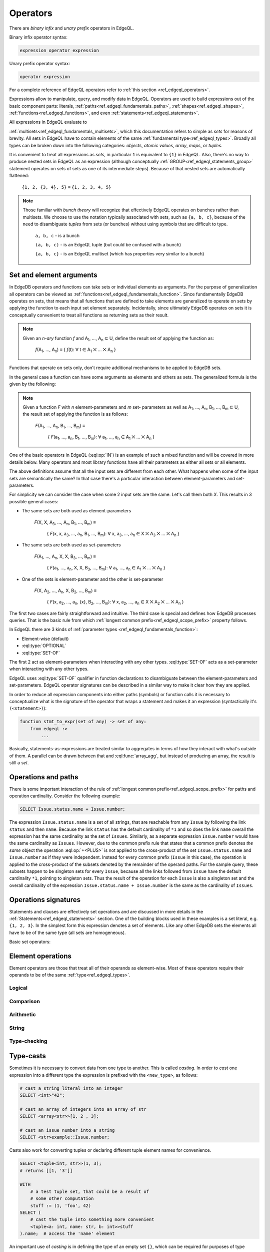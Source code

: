 .. _ref_edgeql_operators:


Operators
=========

There are *binary infix* and *unary prefix* operators in EdgeQL.

Binary infix operator syntax:

.. code-block:: pseudo-eql

    expression operator expression

Unary prefix operator syntax:

.. code-block:: pseudo-eql

    operator expression

For a complete reference of EdgeQL operators refer to
:ref:`this section <ref_edgeql_operators>`.


Expressions allow to manipulate, query, and modify data in EdgeQL.
Operators are used to build expressions out of the basic component
parts: literals, :ref:`paths<ref_edgeql_fundamentals_paths>`,
:ref:`shapes<ref_edgeql_shapes>`, :ref:`functions<ref_edgeql_functions>`,
and even :ref:`statements<ref_edgeql_statements>`.

All expressions in EdgeQL evaluate to

:ref:`multisets<ref_edgeql_fundamentals_multisets>`, which this
documentation refers to simple as `sets` for reasons of brevity. All
sets in EdgeQL have to contain elements of the same :ref:`fundamental
type<ref_edgeql_types>`. Broadly all types can be broken down
into the following categories: `objects`, `atomic values`, `array`,
`maps`, or `tuples`.

It is convenient to treat all expressions as `sets`, in particular
``1`` is equivalent to ``{1}`` in EdgeQL. Also, there's no way to
produce nested sets in EdgeQL as an expression (although conceptually
:ref:`GROUP<ref_edgeql_statements_group>` statement operates on sets
of sets as one of its intermediate steps). Because of that nested
sets are automatically flattened:

    ``{1, 2, {3, 4}, 5}`` ≡ ``{1, 2, 3, 4, 5}``

.. note::

    Those familiar with *bunch theory* will recognize that effectively
    EdgeQL operates on bunches rather than multisets. We choose to use
    the notation typically associated with sets, such as ``{a, b,
    c}``, because of the need to disambiguate *tuples* from sets (or
    bunches) without using symbols that are difficult to type.

        ``a, b, c`` - is a bunch

        ``(a, b, c)`` - is an EdgeQL tuple (but could be confused with
        a bunch)

        ``{a, b, c}`` - is an EdgeQL multiset (which has properties very
        similar to a bunch)


Set and element arguments
-------------------------

In EdgeDB operators and functions can take sets or individual elements
as arguments. For the purpose of generalization all operators can be
viewed as :ref:`functions<ref_edgeql_fundamentals_function>`. Since
fundamentally EdgeDB operates on sets, that means that all functions
that are defined to take elements are generalized to operate on sets
by applying the function to each input set element separately.
Incidentally, since ultimately EdgeDB operates on sets it is
conceptually convenient to treat all functions as returning sets as
their result.

.. note::

    Given an *n-ary* function *f* and A\ :sub:`1`, ..., A\ :sub:`n`
    ⊆ U, define the result set of applying the function as:

        :emphasis:`f`\ (A\ :sub:`1`, ..., A\ :sub:`n`) ≡
        { :emphasis:`f`\ (t): ∀ t ∈ A\ :sub:`1` ⨉ ... ⨉ A\ :sub:`n` }

Functions that operate on sets only, don't require additional
mechanisms to be applied to EdgeDB sets.

In the general case a function can have some arguments as elements and others
as sets. The generalized formula is the given by the following:

.. note::

    Given a function *F* with *n* element-parameters and *m* set-
    parameters as well as A\ :sub:`1`, ..., A\ :sub:`n`, B\ :sub:`1`,
    ..., B\ :sub:`m` ⊆ U, the result set of applying the function is
    as follows:

        :emphasis:`F`\ (A\ :sub:`1`, ..., A\ :sub:`n`, B\ :sub:`1`, ...,
        B\ :sub:`m`) ≡

            { :emphasis:`F`\ (a\ :sub:`1`, ..., a\ :sub:`n`, B\ :sub:`1`,
            ..., B\ :sub:`m`): ∀ a\ :sub:`1`, ..., a\ :sub:`n` ∈ A\
            :sub:`1` ⨉ ... ⨉ A\ :sub:`n` }

One of the basic operators in EdgeQL (:eql:op:`IN`) is an example of such a
mixed function and will be covered in more details below. Many
operators and most library functions have all their parameters as
either all sets or all elements.

The above definitions assume that all the input sets are different
from each other. What happens when some of the input sets are
semantically the same? In that case there's a particular interaction
between element-parameters and set-parameters.

For simplicity we can consider the case when some 2 input sets are the
same. Let's call them both `X`. This results in 3 possible general
cases:

- The same sets are both used as element-parameters

    :emphasis:`F`\ (X, X, A\ :sub:`3`, ..., A\ :sub:`n`, B\ :sub:`1`, ...,
    B\ :sub:`m`) ≡

            { :emphasis:`F`\ (x, x, a\ :sub:`3`, ..., a\ :sub:`n`, B\ :sub:`1`,
            ..., B\ :sub:`m`): ∀ x, a\ :sub:`3`, ..., a\ :sub:`n` ∈ X ⨉ A\
            :sub:`3` ⨉ ... ⨉ A\ :sub:`n` }

- The same sets are both used as set-parameters

    :emphasis:`F`\ (A\ :sub:`1`, ..., A\ :sub:`n`, X, X, B\ :sub:`3`, ...,
    B\ :sub:`m`) ≡

            { :emphasis:`F`\ (a\ :sub:`1`, ..., a\ :sub:`n`, X, X, B\ :sub:`3`,
            ..., B\ :sub:`m`): ∀ a\ :sub:`1`, ..., a\ :sub:`n` ∈ A\
            :sub:`1` ⨉ ... ⨉ A\ :sub:`n` }

- One of the sets is element-parameter and the other is set-parameter

    :emphasis:`F`\ (X, A\ :sub:`2`, ..., A\ :sub:`n`, X, B\ :sub:`2`, ...,
    B\ :sub:`m`) ≡

            { :emphasis:`F`\ (x, a\ :sub:`2`, ..., a\ :sub:`n`, {x},
            B\ :sub:`2`, ..., B\ :sub:`m`):
            ∀ x, a\ :sub:`2`, ..., a\ :sub:`n` ∈
            X ⨉ A\ :sub:`2` ⨉ ... ⨉ A\ :sub:`n` }

The first two cases are fairly straightforward and intuitive. The
third case is special and defines how EdgeDB processes queries. That
is the basic rule from which
:ref:`longest common prefix<ref_edgeql_scope_prefix>` property follows.

In EdgeQL there are 3 kinds of :ref:`parameter types
<ref_edgeql_fundamentals_function>`:

- Element-wise (default)
- :eql:type:`OPTIONAL`
- :eql:type:`SET-OF`

The first 2 act as element-parameters when interacting with any other
types. :eql:type:`SET-OF` acts as a set-parameter when interacting with
any other types.

EdgeQL uses :eql:type:`SET-OF` qualifier in function declarations
to disambiguate between the element-parameters and set-parameters.
EdgeQL operator signatures can be described in a similar way to make
it clear how they are applied.

In order to reduce all expression components into either paths
(symbols) or function calls it is necessary to conceptualize what is
the signature of the operator that wraps a statement and makes it an
expression (syntactically it's ``(<statement>)``):

.. code-block:: eschema

    function stmt_to_expr(set of any) -> set of any:
        from edgeql :>
            ...

Basically, statements-as-expressions are treated similar to aggregates
in terms of how they interact with what's outside of them. A parallel
can be drawn between that and :eql:func:`array_agg`, but instead of
producing an array, the result is still a *set*.


Operations and paths
--------------------

There is some important interaction of the rule of
:ref:`longest common prefix<ref_edgeql_scope_prefix>`
for paths and operation cardinality. Consider the following example:

.. code-block:: eql

    SELECT Issue.status.name + Issue.number;

The expression ``Issue.status.name`` is a set of all strings, that are
reachable from any ``Issue`` by following the link ``status`` and then
``name``.  Because the link ``status`` has the default cardinality of
``*1`` and so does the link ``name`` overall the expression has the
same cardinality as the set of ``Issues``.  Similarly, as a separate
expression ``Issue.number`` would have the same cardinality as
``Issues``.  However, due to the common prefix rule that states that a
common prefix denotes *the same* object the operation :eql:op:`+<PLUS>`
is not applied to the cross-product of the set ``Issue.status.name``
and ``Issue.number`` as if they were independent.  Instead for every
common prefix (``Issue`` in this case), the operation is applied to
the cross-product of the subsets denoted by the remainder of the
operand paths.  For the sample query, these subsets happen to be
singleton sets for every ``Issue``, because all the links followed
from ``Issue`` have the default cardinality ``*1``, pointing to
singleton sets.  Thus the result of the operation for each ``Issue``
is also a singleton set and the overall cardinality of the expression
``Issue.status.name + Issue.number`` is the same as the cardinality of
``Issues``.


.. _ref_edgeql_expressions_setops:

Operations signatures
---------------------

Statements and clauses are effectively set operations and are
discussed in more details in the
:ref:`Statements<ref_edgeql_statements>` section. One of the
building blocks used in these examples is a set literal, e.g. ``{1, 2,
3}``. In the simplest form this expression denotes a set of elements.
Like any other EdgeDB sets the elements all have to be of the same
type (all sets are homogeneous).

Basic set operators:

.. eql:operator:: DISTINCT: DISTINCT A

    :optype A: SET OF any
    :resulttype: any

    Return a set without repeating any elements.

    :eql:op:`DISTINCT` is a set operator that returns a new set where
    no member is equal to any other member. Considering that any two
    objects are equal if and only if they have the same identity (that
    is to say, the value of an object is equal to its identity), this
    operator is mainly useful when applied to sets of atomic values
    (or any other non-object, such as an array or tuple).


.. eql:operator:: UNION: A UNION B

    :optype A: SET OF any
    :optype B: SET OF any
    :resulttype: SET OF any

    Merge two multisets.

    Formally :eql:op:`UNION` is a *multiset sum*, so effectively it
    merges two multisets keeping all of their members.

    For example, applying :eql:op:`UNION` to ``{1, 2, 2}`` and
    ``{2}``, results in the multiset ``{1, 2, 2, 2}``.


.. eql:operator:: SETLITERAL: {A0, ... }

    :optype A0: SET OF any
    :resulttype: SET OF any

    Merge all elements into a single multiset.

    The set literal has more advanced features in EdgeDB. If any other
    sets are nested in it, the set literal will *flatten* them out.
    Effectively a set literal is equivalent to applying :eql:op:`UNION`
    to all its elements:

    ``{1, 2, {3, 4}, 5}`` ≡ ``{1, 2, 3, 4, 5}``

    For any two sets ``A``, ``B`` of the same type:
    ``{A, B}`` = ``A UNION B``


.. eql:operator:: STMTWRAP: ( statement )

    :optype statement: SET OF any
    :resulttype: SET OF any

    Treat a statement as an expression.

    Wrapping a statement into parentheses to make into expression
    treats the entire argument set as a :eql:type:`SET-OF`.

    ``(SELECT User)`` is the same as ``{User}``.


.. eql:operator:: EXISTS: EXISTS A

    :optype A: SET OF any
    :resulttype: bool

    Test whether a set is not empty.

    :eql:op:`EXISTS` is a set operator that returns a singleton set
    ``{TRUE}`` if the input set is not ``{}`` and returns ``{FALSE}``
    otherwise.

    .. note::

        Technically, :eql:op:`EXISTS` behaves like a special built-in
        :ref:`aggregate function<ref_edgeql_functions_agg>`. It is
        sufficiently basic and a special case that it is an *operator*
        unlike a built-in aggregate function :eql:func:`count`.


.. eql:operator:: IF..ELSE: A IF C ELSE B

    :optype A: SET OF any
    :optype C: bool
    :optype B: SET OF any
    :resulttype: SET OF any

    Conditionally provide one or the other result.

    It's worth noting that :eql:op:`IF..ELSE` is a kind of syntax
    sugar for the following expression:

    .. code-block:: eql

        # SELECT a IF cond ELSE b is equivalent to the below:
        SELECT
            (SELECT a FILTER cond)
            UNION
            (SELECT b FILTER NOT cond);

    One of the consequences of this is that if the ``cond`` expression
    is ``{}``, the whole choice expression evaluates to ``{}``.


.. eql:operator:: COALESCE: A ?? B

    :optype A: OPTIONAL any
    :optype B: SET OF any
    :resulttype: SET OF any

    Evaluate to ``A`` for non-empty ``A``, otherwise evaluate to ``B``.

    A typical use case of coalescing operator is to provide default
    values for optional links.

    .. code-block:: eql

        # Get a set of tuples (<issue name>, <priority>)
        # for all issues.
        WITH
            MODULE example
        SELECT
            (Issue.name, Issue.priority.name ?? 'n/a');

    Without the coalescing operator the above query would skip any
    ``Issue`` without priority.


.. eql:operator:: IN: A IN B or A NOT IN B

    :optype A: any
    :optype B: SET OF any
    :resulttype: bool

    Test the membership of an element in a set.

    Set membership operators :eql:op:`IN` and :eql:op:`NOT IN<IN>`
    that test for each element of ``A`` whether the it is present in ``B``.

    .. code-block:: eql

        SELECT 1 IN {1, 3, 5};
        # returns [True]

        SELECT 'Alice' IN User.name;

        SELECT {1, 2} IN {1, 3, 5};
        # returns [True, False]


.. _ref_edgeql_expressions_elops:

Element operations
------------------

Element operators are those that treat all of their operands as
element-wise. Most of these operators require their operands to be of
the same :ref:`type<ref_edgeql_types>`.

Logical
~~~~~~~

.. eql:operator:: OR: A OR B

    :optype A: bool
    :optype B: bool
    :resulttype: bool

    Logical disjunction.


.. eql:operator:: AND: A AND B

    :optype A: bool
    :optype B: bool
    :resulttype: bool

    Logical conjunction.


.. eql:operator:: NOT: NOT A

    :optype A: bool
    :resulttype: bool

    Logical negation.

Comparison
~~~~~~~~~~

.. eql:operator:: EQ: A = B

    :optype A: any
    :optype B: any
    :resulttype: bool

    Compare two values for equality.


.. eql:operator:: NEQ: A != B

    :optype A: any
    :optype B: any
    :resulttype: bool

    Compare two values for inequality.


.. eql:operator:: COALEQ: A ?= B

    :optype A: OPTIONAL any
    :optype B: OPTIONAL any
    :resulttype: bool

    Compare two values for equality.

    Works the same as regular :eql:op:`=<EQ>`, but also allows
    comparing ``{}``.  Two ``{}`` are considered equal.


.. eql:operator:: COALNEQ: A ?!= B

    :optype A: OPTIONAL any
    :optype B: OPTIONAL any
    :resulttype: bool

    Compare two values for inequality.

    Works the same as regular :eql:op:`\!=<NEQ>`, but also allows
    comparing ``{}``.  Two ``{}`` are considered equal.


.. eql:operator:: LT: A < B

    :optype A: any
    :optype B: any
    :resulttype: bool

    ``TRUE`` if ``A`` is less than ``B``.


.. eql:operator:: GT: A > B

    :optype A: any
    :optype B: any
    :resulttype: bool

    ``TRUE`` if ``A`` is greater than ``B``.


.. eql:operator:: LTEQ: A <= B

    :optype A: any
    :optype B: any
    :resulttype: bool

    ``TRUE`` if ``A`` is less than or equal to ``B``.


.. eql:operator:: GTEQ: A >= B

    :optype A: any
    :optype B: any
    :resulttype: bool

    ``TRUE`` if ``A`` is greater than or equal to ``B``.


Arithmetic
~~~~~~~~~~

.. eql:operator:: PLUS: A + B

    :optype A: numeric or str or bytes
    :optype B: numeric or str or bytes
    :resulttype: numeric or str or bytes

    Arithmetic addition or string concatenation.

    Arithmetic addition if operands are :eql:type:`numbers<numeric>`.

    Concatenation if operands are :eql:type:`str` or :eql:type:`bytes`.


.. eql:operator:: MINUS: A - B

    :optype A: numeric
    :optype B: numeric
    :resulttype: numeric

    Arithmetic subtraction.


.. eql:operator:: UMINUS: -A

    :optype A: numeric
    :resulttype: numeric

    Arithmetic negation.


.. eql:operator:: MULT: A * B

    :optype A: numeric
    :optype B: numeric
    :resulttype: numeric

    Arithmetic multiplication.


.. eql:operator:: DIV: A / B

    :optype A: numeric
    :optype B: numeric
    :resulttype: numeric

    Arithmetic division.


.. eql:operator:: MOD: A % B

    :optype A: numeric
    :optype B: numeric
    :resulttype: numeric

    Remainder from division (modulo).


.. eql:operator:: POW: A ^ B

    :optype A: numeric
    :optype B: numeric
    :resulttype: numeric

    Power operation.


String
~~~~~~

.. eql:operator:: LIKE: A LIKE B

    :optype A: str or bytes
    :optype B: str or bytes
    :resulttype: bool

    Case-sensitive simple string matching.

    :eql:op:`LIKE` works exactly the same way as in SQL.


.. eql:operator:: ILIKE: A ILIKE B

    :optype A: str or bytes
    :optype B: str or bytes
    :resulttype: bool

    Case-insensitive simple string matching.

    :eql:op:`ILIKE` works exactly the same way as in SQL.


Type-checking
~~~~~~~~~~~~~

.. eql:operator:: IS: A IS B or A IS NOT B

    :optype A: any
    :optype B: type
    :resulttype: bool

    Type-checking of ``A`` w.r.t. type ``B``.

    Type-checking operators :eql:op:`IS` and :eql:op:`IS NOT<IS>` that
    test whether the left operand is of any of the types given by the
    comma-separated list of types provided as the right operand.

    Note that ``B`` is special and is not any kind of expression, so
    it does not in any way participate in the interactions of sets and
    longest common prefix rules.

    .. code-block:: eql

        SELECT 1 IS int;
        # returns [True]

        SELECT User IS NOT SystemUser
        FILTER User.name = 'Alice';
        # returns [True]

        SELECT User IS (Text, Named);
        # returns [True, ..., True], one for every user


.. _ref_edgeql_types_casts:

Type-casts
----------

Sometimes it is necessary to convert data from one type to another.
This is called *casting*. In order to *cast* one expression into a
different type the expression is prefixed with the ``<new_type>``,
as follows:

.. code-block:: eql

    # cast a string literal into an integer
    SELECT <int>"42";

    # cast an array of integers into an array of str
    SELECT <array<str>>[1, 2 , 3];

    # cast an issue number into a string
    SELECT <str>example::Issue.number;

Casts also work for converting tuples or declaring different tuple
element names for convenience.

.. code-block:: eql

    SELECT <tuple<int, str>>(1, 3);
    # returns [[1, '3']]

    WITH
        # a test tuple set, that could be a result of
        # some other computation
        stuff := (1, 'foo', 42)
    SELECT (
        # cast the tuple into something more convenient
        <tuple<a: int, name: str, b: int>>stuff
    ).name;  # access the 'name' element

An important use of *casting* is in defining the type of an empty
set ``{}``, which can be required for purposes of type disambiguation.

.. code-block:: eql

    WITH MODULE example
    SELECT Text {
        name :=
            Text[IS Issue].name IF Text IS Issue ELSE
            <str>{},
            # the cast to str is necessary here, because
            # the type of the computable must be defined
        body,
    };


Operator Precedence
-------------------

EdgeQL operators listed in order of precedence from lowest to highest:

.. list-table::
    :widths: auto
    :header-rows: 1

    * - operator
    * - :eql:op:`UNION`
    * - :eql:op:`IF..ELSE`
    * - :eql:op:`OR`
    * - :eql:op:`AND`
    * - :eql:op:`NOT`
    * - :eql:op:`=<EQ>`, :eql:op:`\!=<NEQ>`, :eql:op:`?=<COALEQ>`,
        :eql:op:`?\!=<COALNEQ>`
    * - :eql:op:`\<<LT>`, :eql:op:`><GT>`, :eql:op:`\<=<LTEQ>`,
        :eql:op:`>=<GTEQ>`
    * - :eql:op:`LIKE`, :eql:op:`ILIKE`
    * - :eql:op:`IN`, :eql:op:`NOT IN<IN>`
    * - :eql:op:`IS`, :eql:op:`IS NOT<IS>`
    * - :eql:op:`+<PLUS>`, :eql:op:`-<MINUS>`
    * - :eql:op:`/<DIV>`, :eql:op:`*<MULT>`, :eql:op:`%<MOD>`
    * - :eql:op:`??<COALESCE>`
    * - :eql:op:`DISTINCT`, unary :eql:op:`-<UMINUS>`
    * - :eql:op:`^<POW>`
    * - Type-casts_
